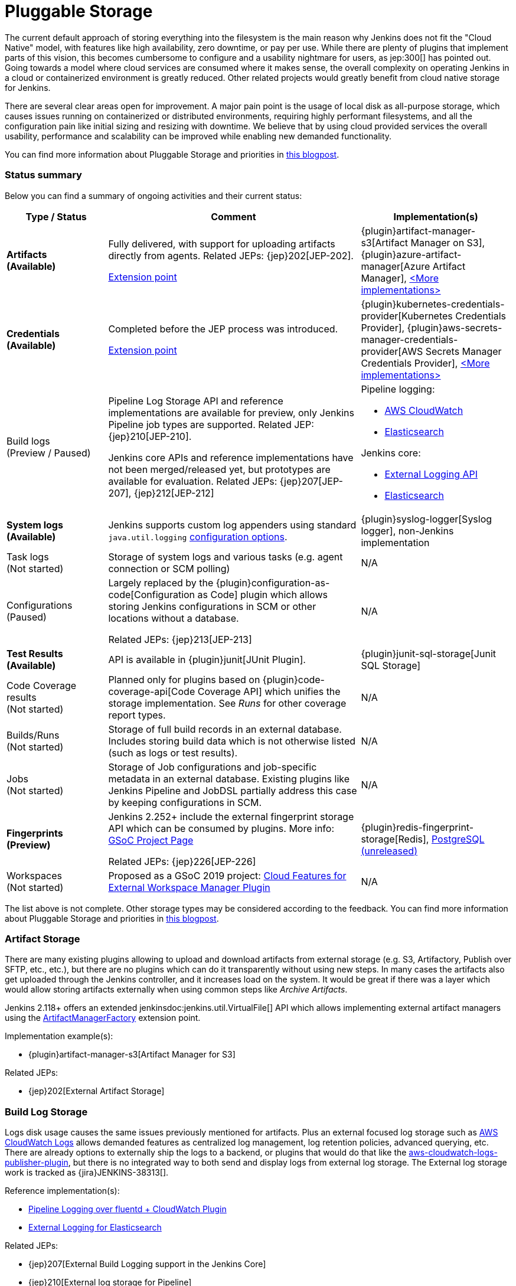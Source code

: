 :page-aliases: sigs:cloud-native:pluggable-storage.adoc
= Pluggable Storage

The current default approach of storing everything into the filesystem is the main reason why Jenkins does not fit the "Cloud Native" model, with features like high availability, zero downtime, or pay per use.
While there are plenty of plugins that implement parts of this vision, this becomes cumbersome to configure and a usability nightmare for users, as jep:300[] has pointed out.
Going towards a model where cloud services are consumed where it makes sense, the overall complexity on operating Jenkins in a cloud or containerized environment is greatly reduced.
Other related projects would greatly benefit from cloud native storage for Jenkins.

There are several clear areas open for improvement.
A major pain point is the usage of local disk as all-purpose storage, which causes issues running on containerized or distributed environments, requiring highly performant filesystems, and all the configuration pain like initial sizing and resizing with downtime.
We believe that by using cloud provided services the overall usability, performance and scalability can be improved while enabling new demanded functionality.

You can find more information about Pluggable Storage and priorities
in link:https://www.jenkins.io/blog/2018/07/30/introducing-cloud-native-sig/[this blogpost].

=== Status summary

Below you can find a summary of ongoing activities and their current status:

[frame="topbot",grid="all",options="header", cols="20%,50%,30%"]
|=========================================================
|Type / Status | Comment | Implementation(s)

| **Artifacts** +
  **(Available)**
| Fully delivered, with support for uploading artifacts directly from agents.
  Related JEPs: {jep}202[JEP-202].

  xref:dev-docs:extensions:jenkins-core.adoc#artifactmanagerfactory[Extension point]

| {plugin}artifact-manager-s3[Artifact Manager on S3],
  {plugin}azure-artifact-manager[Azure Artifact Manager],
  xref:dev-docs:extensions:jenkins-core.adoc#artifactmanagerfactory[<More implementations>]

| **Credentials** +
  **(Available)**
| Completed before the JEP process was introduced.

xref:dev-docs:extensions:credentials.adoc#credentialsprovider[Extension point]
| {plugin}kubernetes-credentials-provider[Kubernetes Credentials Provider],
  {plugin}aws-secrets-manager-credentials-provider[AWS Secrets Manager Credentials Provider],
  xref:dev-docs:extensions:credentials.adoc#credentialsprovider[<More implementations>]

| Build logs +
  (Preview / Paused)
| Pipeline Log Storage API and reference implementations are available for preview, only Jenkins Pipeline job types are supported.
  Related JEP: {jep}210[JEP-210].

  Jenkins core APIs and reference implementations have not been merged/released yet,
  but prototypes are available for evaluation.
  Related JEPs: {jep}207[JEP-207], {jep}212[JEP-212]
a| Pipeline logging:

* https://github.com/jenkinsci/pipeline-cloudwatch-logs-plugin[AWS CloudWatch]
* https://github.com/SAP/elasticsearch-logs-plugin[Elasticsearch]

Jenkins core:

* https://github.com/jenkinsci/external-logging-api-plugin[External Logging API]
* https://github.com/jenkinsci/external-logging-elasticsearch-plugin[Elasticsearch]

| **System logs** +
  **(Available)**
| Jenkins supports custom log appenders using standard `java.util.logging`
  link:https://jenkov.com/tutorials/java-logging/configuration.html[configuration options].
| {plugin}syslog-logger[Syslog logger],
  non-Jenkins implementation

| Task logs +
  (Not started)
| Storage of system logs and various tasks (e.g. agent connection or SCM polling)
| N/A

| Configurations +
  (Paused)
| Largely replaced by the {plugin}configuration-as-code[Configuration as Code] plugin
  which allows storing Jenkins configurations in SCM or other locations without a database.

  Related JEPs: {jep}213[JEP-213]
| N/A

| **Test Results** +
  **(Available)**
| API is available in {plugin}junit[JUnit Plugin].
| {plugin}junit-sql-storage[Junit SQL Storage]

| Code Coverage results +
  (Not started)
| Planned only for plugins based on {plugin}code-coverage-api[Code Coverage API] which unifies the storage implementation.
  See _Runs_ for other coverage report types.
| N/A

| Builds/Runs +
  (Not started)
| Storage of full build records in an external database.
  Includes storing build data which is not otherwise listed (such as logs or test results).
| N/A

| Jobs +
  (Not started)
| Storage of Job configurations and job-specific metadata in an external database.
  Existing plugins like Jenkins Pipeline and JobDSL partially address this case
  by keeping configurations in SCM.
| N/A

| **Fingerprints** +
  **(Preview)**
| Jenkins 2.252+ include the external fingerprint storage API which can be consumed by plugins.
  More info: xref:projects:gsoc:2020/projects/external-fingerprint-storage.adoc[GSoC Project Page]

  Related JEPs: {jep}226[JEP-226]
| {plugin}redis-fingerprint-storage[Redis],
  link:https://github.com/jenkinsci/postgresql-fingerprint-storage-plugin[PostgreSQL (unreleased)]

| Workspaces +
  (Not started)
| Proposed as a GSoC 2019 project:
  xref:projects:gsoc:2019/project-ideas/ext-workspace-manager-cloud-features.adoc[Cloud Features for External Workspace Manager Plugin]
| N/A

|=========================================================

The list above is not complete.
Other storage types may be considered according to the feedback.
You can find more information about Pluggable Storage and priorities
in link:https://www.jenkins.io/blog/2018/07/30/introducing-cloud-native-sig/[this blogpost].

=== Artifact Storage

There are many existing plugins allowing to upload and download artifacts from external storage
(e.g. S3, Artifactory, Publish over SFTP, etc., etc.),
but there are no plugins which can do it transparently without using
new steps.
In many cases the artifacts also get uploaded through the Jenkins controller,
and it increases load on the system.
It would be great if there was a layer which would allow storing artifacts externally
when using common steps like _Archive Artifacts_.

Jenkins 2.118+ offers an extended jenkinsdoc:jenkins.util.VirtualFile[] API
which allows implementing external artifact managers using the
xref:dev-docs:extensions:jenkins-core.adoc#artifactmanagerfactory[ArtifactManagerFactory]
extension point.

Implementation example(s):

* {plugin}artifact-manager-s3[Artifact Manager for S3]

Related JEPs:

* {jep}202[External Artifact Storage]

=== Build Log Storage

Logs disk usage causes the same issues previously mentioned for artifacts.
Plus an external focused log storage such as https://docs.aws.amazon.com/AmazonCloudWatch/latest/logs/WhatIsCloudWatchLogs.html[AWS CloudWatch Logs] allows demanded features as centralized log management, log retention policies, advanced querying, etc.
There are already options to externally ship the logs to a backend, or plugins that would do that like the  https://github.com/jenkinsci/aws-cloudwatch-logs-publisher-plugin[aws-cloudwatch-logs-publisher-plugin], but there is no integrated way to both send and display logs from external log storage.
The External log storage work is tracked as {jira}JENKINS-38313[].

Reference implementation(s):

* link:https://github.com/jenkinsci/pipeline-log-fluentd-cloudwatch-plugin[Pipeline Logging over fluentd + CloudWatch Plugin]
* link:https://github.com/jenkinsci/external-logging-elasticsearch-plugin[External Logging for Elasticsearch]

Related JEPs:

* {jep}207[External Build Logging support in the Jenkins Core]
* {jep}210[External log storage for Pipeline]
* {jep}212[External Logging API Plugin]
* {jep}206[Use UTF-8 for Pipeline build logs]

=== Configuration Storage

Although configurations are not big, externalizing them is a critical task
for getting highly-available or disposable Jenkins controllers.
There are many ways to store configurations in Jenkins,
but 95% of cases are covered by the `XmlFile` layer which
serializes objects to disk and reads them using the XStream library.
Externalizing these ``XmlFile``s would be a great step forward.

There are several prototypes for externalizing configurations, e.g. in DotCI.
There are also other implementations which could be upstreamed to the Jenkins core.

Related JEPs:

* {jep}213[Configuration Storage API in the Jenkins Core]

=== Credentials

In {plugin}credentials[Credentials Plugin] 1.15+ there
is a xref:dev-docs:extensions:credentials.adoc#credentialsprovider[CredentialsProvider]
extension point which allows referencing and resolving external credentials.
This engine allows implementing external credentials for plugins implementing Credentials API..

Implementation example(s):

* {plugin}kubernetes-credentials-provider[Kubernetes Credentials Provider]

Other credentials API in Jenkins (like jenkinsdoc:hudson.util.Secret) are not supported.

=== Test results

In common CI/CD use-cases a lot of the space is being consumed by test reports.
This data is stored within `JENKINS_HOME`,
and the current storage format requires huge overheads when retrieving statistics and, especially, trends.
In order to display trends, each report has to be loaded and then processed in-memory.

The main purpose of externalising Test Results is to optimize Jenkins logic
by querying the desired data from specialized external storages,
e.g. from Document-based databases like Elasticsearch.
According to the current plan, {plugin}junit[JUnit Plugin] will be extended
in order to support such external storage in its APIs being widely used by test reporting plugins.

Status:

* A SQL implementation is available https://plugins.jenkins.io/junit-sql-storage/[Junit SQL Storage] plugin.

Please try it out, report issues to link:https://github.com/jenkinsci/junit-plugin/issues[GitHub] and general feedback to link:https://github.com/jenkinsci/junit-plugin/issues/142[GitHub#142].

=== Fingerprints

The fingerprints are stored within `JENKINS_HOME` inside a local XML-based database.
Externalizing fingerprints decreases the dependence of Jenkins on the physical disk storage of the controller, and allows configuring of cloud storages which can be cheaper, and more reliable.
Another advantage is that it would allow tracing fingerprints across Jenkins controllers and the entire CI/CD flow.

Status:

* In progress
* Related JEP: {jep}226[External Fingerprint Storage]
* link:https://github.com/jenkinsci/jenkins/pull/4731[Prototype API]
* Reference Implementation: link:https://github.com/jenkinsci/redis-fingerprint-storage-plugin[Redis Fingerprint Storage Plugin]
